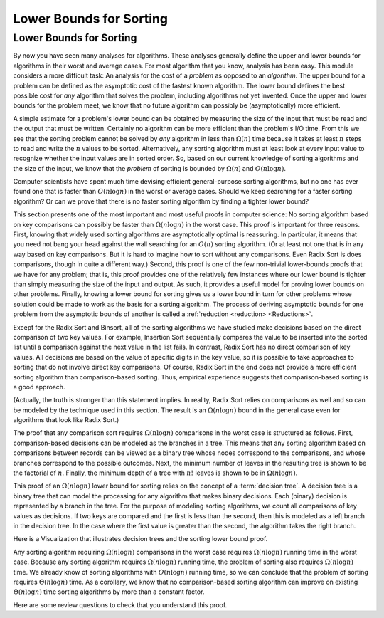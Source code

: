 .. This file is part of the OpenDSA eTextbook project. See
.. http://opendsa.org for more details.
.. Copyright (c) 2012-2020 by the OpenDSA Project Contributors, and
.. distributed under an MIT open source license.

.. avmetadata::
   :title: Lower Bounds for Sorting
   :author: Cliff Shaffer
   :institution: Virginia Tech
   :requires: analyzing problems; sorting terminology
   :satisfies: sorting lower bound
   :topic: Sorting Problem Lower Bound
   :keyword: Sorting; Lower Bound Proof
   :naturallanguage: en
   :programminglanguage: N/A
   :description: Presentation of the lower bounds proof for general sorting.

.. index:: ! sorting; lower bounds proof

Lower Bounds for Sorting
========================

Lower Bounds for Sorting
------------------------

By now you have seen many analyses for algorithms.
These analyses generally define the upper and lower bounds for
algorithms in their worst and average cases.
For most algorithm that you know, analysis has been easy.
This module considers a more difficult task: An analysis for
the cost of a *problem* as opposed to an *algorithm*.
The upper bound for a problem can be defined as the asymptotic cost of
the fastest known algorithm.
The lower bound defines the best possible cost for *any*
algorithm that solves the problem, including algorithms not yet
invented.
Once the upper and lower bounds for the problem meet, we know that no
future algorithm can possibly be (asymptotically) more efficient.

A simple estimate for a problem's lower bound can be obtained by
measuring the size of the input that must be read and the output
that must be written.
Certainly no algorithm can be more efficient than the problem's
I/O time.
From this we see that the sorting problem cannot be solved by
*any* algorithm in less than :math:`\Omega(n)` time because it
takes at least :math:`n` steps to read and write the :math:`n` values
to be sorted.
Alternatively, any sorting algorithm must at least look at every input
value to recognize whether the input values are in sorted order.
So, based on our current knowledge of sorting algorithms and the
size of the input, we know that the *problem* of sorting is
bounded by :math:`\Omega(n)` and :math:`O(n \log n)`.

Computer scientists have spent much time devising efficient
general-purpose sorting algorithms, but no one has ever found one
that is faster than :math:`O(n \log n)` in the worst or average
cases.
Should we keep searching for a faster sorting algorithm?
Or can we prove that there is no faster sorting algorithm by finding
a tighter lower bound?

This section presents one of the most important and most useful
proofs in computer science:
No sorting algorithm based on key comparisons can possibly be
faster than :math:`\Omega(n \log n)` in the worst case.
This proof is important for three reasons.
First, knowing that widely used sorting algorithms are asymptotically
optimal is reassuring.
In particular, it means that you need not bang your head against
the wall searching for an :math:`O(n)` sorting algorithm.
(Or at least not one that is in any way based on key comparisons.
But it is hard to imagine how to sort without any comparisons.
Even Radix Sort is does comparisons, though in quite a different way.)
Second, this proof is one of the few non-trivial lower-bounds proofs
that we have for any problem; that is, this proof provides one of the
relatively few instances where our lower bound is tighter than simply
measuring the size of the input and output.
As such, it provides a useful model for proving lower bounds on other
problems.
Finally, knowing a lower bound for sorting gives us a lower
bound in turn for other problems whose solution could be made to work
as the basis for a sorting algorithm.
The process of deriving asymptotic bounds for one problem from the
asymptotic bounds of another is called a
:ref:`reduction <reduction> <Reductions>`.

Except for the Radix Sort and Binsort, all of the sorting algorithms
we have studied make decisions based on the direct comparison of two
key values.
For example, Insertion Sort sequentially compares the value to be
inserted into the sorted list until a comparison against the next
value in the list fails.
In contrast, Radix Sort has no direct comparison of key values.
All decisions are based on the value of specific digits in the key
value,
so it is possible to take approaches to sorting that do not involve
direct key comparisons.
Of course, Radix Sort in the end does not provide a more efficient
sorting algorithm than comparison-based sorting.
Thus, empirical experience suggests that comparison-based sorting is a
good approach.

(Actually, the truth is stronger than this statement implies.
In reality, Radix Sort relies on comparisons as well and so can be
modeled by the technique used in this section.
The result is an :math:`\Omega(n \log n)` bound in the general case
even for algorithms that look like Radix Sort.)

The proof that any comparison sort requires :math:`\Omega(n \log n)`
comparisons in the worst case is structured as follows.
First, comparison-based decisions can be modeled as the
branches in a tree.
This means that any sorting algorithm based on comparisons between
records can be viewed as a binary tree whose nodes correspond to the
comparisons, and whose branches correspond to the possible outcomes.
Next, the minimum number of leaves in the resulting tree is
shown to be the factorial of :math:`n`.
Finally, the minimum depth of a tree with :math:`n!` leaves is shown
to be in :math:`\Omega(n \log n)`.

This proof of an :math:`\Omega(n \log n)` lower bound
for sorting relies on the concept of a :term:`decision tree`.
A decision tree is a binary tree that can model the processing for any
algorithm that makes binary decisions.
Each (binary) decision is represented by a branch in the tree.
For the purpose of modeling sorting algorithms, we count all
comparisons of key values as decisions.
If two keys are compared and the first is less than the second, then
this is modeled as a left branch in the decision tree.
In the case where the first value is greater than the second, the
algorithm takes the right branch.

Here is a Visualization that illustrates decision trees and the
sorting lower bound proof.

.. inlineav:: SortingLowerBoundCON ss
   :long_name: Sorting Lower Bound Slideshow
   :links: AV/Sorting/SortingLowerBoundCON.css
   :scripts: AV/Sorting/SortingLowerBoundCON.js
   :output: show
   :keyword: Sorting; Sorting Problem Lower Bound

Any sorting algorithm requiring :math:`\Omega(n \log n)` comparisons
in the worst case requires :math:`\Omega(n \log n)` running time in
the worst case.
Because any sorting algorithm requires :math:`\Omega(n \log n)` running
time,
the problem of sorting also requires :math:`\Omega(n \log n)` time.
We already know of sorting algorithms with :math:`O(n \log n)` running
time, so we can conclude that the problem of sorting requires
:math:`\Theta(n \log n)` time.
As a corollary, we know that no comparison-based sorting algorithm can
improve on existing :math:`\Theta(n \log n)` time sorting algorithms by
more than a constant factor.

Here are some review questions to check that you understand
this proof.

.. avembed:: Exercises/Sorting/SortBoundSumm.html ka
   :long_name: Lower Bounds Summary Exercise
   :keyword: Sorting; Sorting Problem Lower Bound
